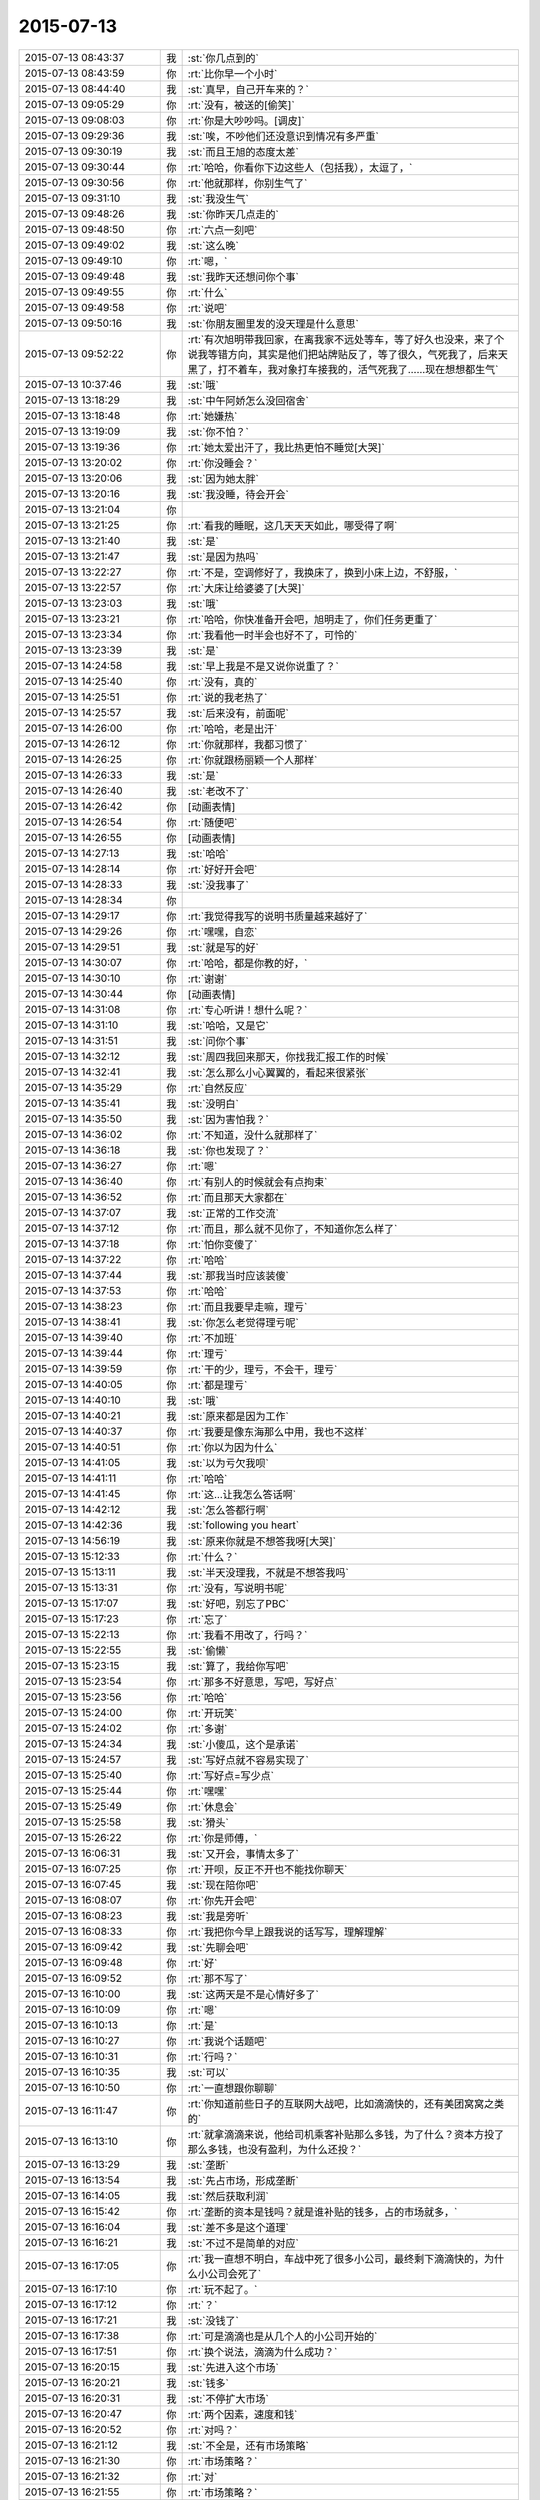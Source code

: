 2015-07-13
-------------

.. list-table::
   :widths: 25, 1, 60

   * - 2015-07-13 08:43:37
     - 我
     - :st:`你几点到的`
   * - 2015-07-13 08:43:59
     - 你
     - :rt:`比你早一个小时`
   * - 2015-07-13 08:44:40
     - 我
     - :st:`真早，自己开车来的？`
   * - 2015-07-13 09:05:29
     - 你
     - :rt:`没有，被送的[偷笑]`
   * - 2015-07-13 09:08:03
     - 你
     - :rt:`你是大吵吵吗。[调皮]`
   * - 2015-07-13 09:29:36
     - 我
     - :st:`唉，不吵他们还没意识到情况有多严重`
   * - 2015-07-13 09:30:19
     - 我
     - :st:`而且王旭的态度太差`
   * - 2015-07-13 09:30:44
     - 你
     - :rt:`哈哈，你看你下边这些人（包括我），太逗了，`
   * - 2015-07-13 09:30:56
     - 你
     - :rt:`他就那样，你别生气了`
   * - 2015-07-13 09:31:10
     - 我
     - :st:`我没生气`
   * - 2015-07-13 09:48:26
     - 我
     - :st:`你昨天几点走的`
   * - 2015-07-13 09:48:50
     - 你
     - :rt:`六点一刻吧`
   * - 2015-07-13 09:49:02
     - 我
     - :st:`这么晚`
   * - 2015-07-13 09:49:10
     - 你
     - :rt:`嗯，`
   * - 2015-07-13 09:49:48
     - 我
     - :st:`我昨天还想问你个事`
   * - 2015-07-13 09:49:55
     - 你
     - :rt:`什么`
   * - 2015-07-13 09:49:58
     - 你
     - :rt:`说吧`
   * - 2015-07-13 09:50:16
     - 我
     - :st:`你朋友圈里发的没天理是什么意思`
   * - 2015-07-13 09:52:22
     - 你
     - :rt:`有次旭明带我回家，在离我家不远处等车，等了好久也没来，来了个说我等错方向，其实是他们把站牌贴反了，等了很久，气死我了，后来天黑了，打不着车，我对象打车接我的，活气死我了……现在想想都生气`
   * - 2015-07-13 10:37:46
     - 我
     - :st:`哦`
   * - 2015-07-13 13:18:29
     - 我
     - :st:`中午阿娇怎么没回宿舍`
   * - 2015-07-13 13:18:48
     - 你
     - :rt:`她嫌热`
   * - 2015-07-13 13:19:09
     - 我
     - :st:`你不怕？`
   * - 2015-07-13 13:19:36
     - 你
     - :rt:`她太爱出汗了，我比热更怕不睡觉[大哭]`
   * - 2015-07-13 13:20:02
     - 你
     - :rt:`你没睡会？`
   * - 2015-07-13 13:20:06
     - 我
     - :st:`因为她太胖`
   * - 2015-07-13 13:20:16
     - 我
     - :st:`我没睡，待会开会`
   * - 2015-07-13 13:21:04
     - 你
     - .. image:: images/730.jpg
          :width: 100px
   * - 2015-07-13 13:21:25
     - 你
     - :rt:`看我的睡眠，这几天天天如此，哪受得了啊`
   * - 2015-07-13 13:21:40
     - 我
     - :st:`是`
   * - 2015-07-13 13:21:47
     - 我
     - :st:`是因为热吗`
   * - 2015-07-13 13:22:27
     - 你
     - :rt:`不是，空调修好了，我换床了，换到小床上边，不舒服，`
   * - 2015-07-13 13:22:57
     - 你
     - :rt:`大床让给婆婆了[大哭]`
   * - 2015-07-13 13:23:03
     - 我
     - :st:`哦`
   * - 2015-07-13 13:23:21
     - 你
     - :rt:`哈哈，你快准备开会吧，旭明走了，你们任务更重了`
   * - 2015-07-13 13:23:34
     - 你
     - :rt:`我看他一时半会也好不了，可怜的`
   * - 2015-07-13 13:23:39
     - 我
     - :st:`是`
   * - 2015-07-13 14:24:58
     - 我
     - :st:`早上我是不是又说你说重了？`
   * - 2015-07-13 14:25:40
     - 你
     - :rt:`没有，真的`
   * - 2015-07-13 14:25:51
     - 你
     - :rt:`说的我老热了`
   * - 2015-07-13 14:25:57
     - 我
     - :st:`后来没有，前面呢`
   * - 2015-07-13 14:26:00
     - 你
     - :rt:`哈哈，老是出汗`
   * - 2015-07-13 14:26:12
     - 你
     - :rt:`你就那样，我都习惯了`
   * - 2015-07-13 14:26:25
     - 你
     - :rt:`你就跟杨丽颖一个人那样`
   * - 2015-07-13 14:26:33
     - 我
     - :st:`是`
   * - 2015-07-13 14:26:40
     - 我
     - :st:`老改不了`
   * - 2015-07-13 14:26:42
     - 你
     - [动画表情]
   * - 2015-07-13 14:26:54
     - 你
     - :rt:`随便吧`
   * - 2015-07-13 14:26:55
     - 你
     - [动画表情]
   * - 2015-07-13 14:27:13
     - 我
     - :st:`哈哈`
   * - 2015-07-13 14:28:14
     - 你
     - :rt:`好好开会吧`
   * - 2015-07-13 14:28:33
     - 我
     - :st:`没我事了`
   * - 2015-07-13 14:28:34
     - 你
     - .. image:: images/95a4b1d1bdc5c7e6d05e88a00401b6bb.gif
          :width: 100px
   * - 2015-07-13 14:29:17
     - 你
     - :rt:`我觉得我写的说明书质量越来越好了`
   * - 2015-07-13 14:29:26
     - 你
     - :rt:`嘿嘿，自恋`
   * - 2015-07-13 14:29:51
     - 我
     - :st:`就是写的好`
   * - 2015-07-13 14:30:07
     - 你
     - :rt:`哈哈，都是你教的好，`
   * - 2015-07-13 14:30:10
     - 你
     - :rt:`谢谢`
   * - 2015-07-13 14:30:44
     - 你
     - [动画表情]
   * - 2015-07-13 14:31:08
     - 你
     - :rt:`专心听讲！想什么呢？`
   * - 2015-07-13 14:31:10
     - 我
     - :st:`哈哈，又是它`
   * - 2015-07-13 14:31:51
     - 我
     - :st:`问你个事`
   * - 2015-07-13 14:32:12
     - 我
     - :st:`周四我回来那天，你找我汇报工作的时候`
   * - 2015-07-13 14:32:41
     - 我
     - :st:`怎么那么小心翼翼的，看起来很紧张`
   * - 2015-07-13 14:35:29
     - 你
     - :rt:`自然反应`
   * - 2015-07-13 14:35:41
     - 我
     - :st:`没明白`
   * - 2015-07-13 14:35:50
     - 我
     - :st:`因为害怕我？`
   * - 2015-07-13 14:36:02
     - 你
     - :rt:`不知道，没什么就那样了`
   * - 2015-07-13 14:36:18
     - 我
     - :st:`你也发现了？`
   * - 2015-07-13 14:36:27
     - 你
     - :rt:`嗯`
   * - 2015-07-13 14:36:40
     - 你
     - :rt:`有别人的时候就会有点拘束`
   * - 2015-07-13 14:36:52
     - 你
     - :rt:`而且那天大家都在`
   * - 2015-07-13 14:37:07
     - 我
     - :st:`正常的工作交流`
   * - 2015-07-13 14:37:12
     - 你
     - :rt:`而且，那么就不见你了，不知道你怎么样了`
   * - 2015-07-13 14:37:18
     - 你
     - :rt:`怕你变傻了`
   * - 2015-07-13 14:37:22
     - 你
     - :rt:`哈哈`
   * - 2015-07-13 14:37:44
     - 我
     - :st:`那我当时应该装傻`
   * - 2015-07-13 14:37:53
     - 你
     - :rt:`哈哈`
   * - 2015-07-13 14:38:23
     - 你
     - :rt:`而且我要早走嘛，理亏`
   * - 2015-07-13 14:38:41
     - 我
     - :st:`你怎么老觉得理亏呢`
   * - 2015-07-13 14:39:40
     - 你
     - :rt:`不加班`
   * - 2015-07-13 14:39:44
     - 你
     - :rt:`理亏`
   * - 2015-07-13 14:39:59
     - 你
     - :rt:`干的少，理亏，不会干，理亏`
   * - 2015-07-13 14:40:05
     - 你
     - :rt:`都是理亏`
   * - 2015-07-13 14:40:10
     - 我
     - :st:`哦`
   * - 2015-07-13 14:40:21
     - 我
     - :st:`原来都是因为工作`
   * - 2015-07-13 14:40:37
     - 你
     - :rt:`我要是像东海那么中用，我也不这样`
   * - 2015-07-13 14:40:51
     - 你
     - :rt:`你以为因为什么`
   * - 2015-07-13 14:41:05
     - 我
     - :st:`以为亏欠我呗`
   * - 2015-07-13 14:41:11
     - 你
     - :rt:`哈哈`
   * - 2015-07-13 14:41:45
     - 你
     - :rt:`这…让我怎么答话啊`
   * - 2015-07-13 14:42:12
     - 我
     - :st:`怎么答都行啊`
   * - 2015-07-13 14:42:36
     - 我
     - :st:`following you heart`
   * - 2015-07-13 14:56:19
     - 我
     - :st:`原来你就是不想答我呀[大哭]`
   * - 2015-07-13 15:12:33
     - 你
     - :rt:`什么？`
   * - 2015-07-13 15:13:11
     - 我
     - :st:`半天没理我，不就是不想答我吗`
   * - 2015-07-13 15:13:31
     - 你
     - :rt:`没有，写说明书呢`
   * - 2015-07-13 15:17:07
     - 我
     - :st:`好吧，别忘了PBC`
   * - 2015-07-13 15:17:23
     - 你
     - :rt:`忘了`
   * - 2015-07-13 15:22:13
     - 你
     - :rt:`我看不用改了，行吗？`
   * - 2015-07-13 15:22:55
     - 我
     - :st:`偷懒`
   * - 2015-07-13 15:23:15
     - 我
     - :st:`算了，我给你写吧`
   * - 2015-07-13 15:23:54
     - 你
     - :rt:`那多不好意思，写吧，写好点`
   * - 2015-07-13 15:23:56
     - 你
     - :rt:`哈哈`
   * - 2015-07-13 15:24:00
     - 你
     - :rt:`开玩笑`
   * - 2015-07-13 15:24:02
     - 你
     - :rt:`多谢`
   * - 2015-07-13 15:24:34
     - 我
     - :st:`小傻瓜，这个是承诺`
   * - 2015-07-13 15:24:57
     - 我
     - :st:`写好点就不容易实现了`
   * - 2015-07-13 15:25:40
     - 你
     - :rt:`写好点=写少点`
   * - 2015-07-13 15:25:44
     - 你
     - :rt:`嘿嘿`
   * - 2015-07-13 15:25:49
     - 你
     - :rt:`休息会`
   * - 2015-07-13 15:25:58
     - 我
     - :st:`猾头`
   * - 2015-07-13 15:26:22
     - 你
     - :rt:`你是师傅，`
   * - 2015-07-13 16:06:31
     - 我
     - :st:`又开会，事情太多了`
   * - 2015-07-13 16:07:25
     - 你
     - :rt:`开呗，反正不开也不能找你聊天`
   * - 2015-07-13 16:07:45
     - 我
     - :st:`现在陪你吧`
   * - 2015-07-13 16:08:07
     - 你
     - :rt:`你先开会吧`
   * - 2015-07-13 16:08:23
     - 我
     - :st:`我是旁听`
   * - 2015-07-13 16:08:33
     - 你
     - :rt:`我把你今早上跟我说的话写写，理解理解`
   * - 2015-07-13 16:09:42
     - 我
     - :st:`先聊会吧`
   * - 2015-07-13 16:09:48
     - 你
     - :rt:`好`
   * - 2015-07-13 16:09:52
     - 你
     - :rt:`那不写了`
   * - 2015-07-13 16:10:00
     - 我
     - :st:`这两天是不是心情好多了`
   * - 2015-07-13 16:10:09
     - 你
     - :rt:`嗯`
   * - 2015-07-13 16:10:13
     - 你
     - :rt:`是`
   * - 2015-07-13 16:10:27
     - 你
     - :rt:`我说个话题吧`
   * - 2015-07-13 16:10:31
     - 你
     - :rt:`行吗？`
   * - 2015-07-13 16:10:35
     - 我
     - :st:`可以`
   * - 2015-07-13 16:10:50
     - 你
     - :rt:`一直想跟你聊聊`
   * - 2015-07-13 16:11:47
     - 你
     - :rt:`你知道前些日子的互联网大战吧，比如滴滴快的，还有美团窝窝之类的`
   * - 2015-07-13 16:13:10
     - 你
     - :rt:`就拿滴滴来说，他给司机乘客补贴那么多钱，为了什么？资本方投了那么多钱，也没有盈利，为什么还投？`
   * - 2015-07-13 16:13:29
     - 我
     - :st:`垄断`
   * - 2015-07-13 16:13:54
     - 我
     - :st:`先占市场，形成垄断`
   * - 2015-07-13 16:14:05
     - 我
     - :st:`然后获取利润`
   * - 2015-07-13 16:15:42
     - 你
     - :rt:`垄断的资本是钱吗？就是谁补贴的钱多，占的市场就多，`
   * - 2015-07-13 16:16:04
     - 我
     - :st:`差不多是这个道理`
   * - 2015-07-13 16:16:21
     - 我
     - :st:`不过不是简单的对应`
   * - 2015-07-13 16:17:05
     - 你
     - :rt:`我一直想不明白，车战中死了很多小公司，最终剩下滴滴快的，为什么小公司会死了`
   * - 2015-07-13 16:17:10
     - 你
     - :rt:`玩不起了。`
   * - 2015-07-13 16:17:12
     - 你
     - :rt:`？`
   * - 2015-07-13 16:17:21
     - 我
     - :st:`没钱了`
   * - 2015-07-13 16:17:38
     - 你
     - :rt:`可是滴滴也是从几个人的小公司开始的`
   * - 2015-07-13 16:17:51
     - 你
     - :rt:`换个说法，滴滴为什么成功？`
   * - 2015-07-13 16:20:15
     - 我
     - :st:`先进入这个市场`
   * - 2015-07-13 16:20:21
     - 我
     - :st:`钱多`
   * - 2015-07-13 16:20:31
     - 我
     - :st:`不停扩大市场`
   * - 2015-07-13 16:20:47
     - 你
     - :rt:`两个因素，速度和钱`
   * - 2015-07-13 16:20:52
     - 你
     - :rt:`对吗？`
   * - 2015-07-13 16:21:12
     - 我
     - :st:`不全是，还有市场策略`
   * - 2015-07-13 16:21:30
     - 你
     - :rt:`市场策略？`
   * - 2015-07-13 16:21:32
     - 你
     - :rt:`对`
   * - 2015-07-13 16:21:55
     - 你
     - :rt:`市场策略？`
   * - 2015-07-13 16:22:00
     - 你
     - :rt:`不是很懂`
   * - 2015-07-13 16:22:11
     - 你
     - :rt:`这个比较专业了好像`
   * - 2015-07-13 16:22:29
     - 我
     - :st:`是`
   * - 2015-07-13 16:23:40
     - 你
     - :rt:`别聊这个了，等我再想想`
   * - 2015-07-13 16:23:51
     - 我
     - :st:`好`
   * - 2015-07-13 16:24:16
     - 你
     - :rt:`你有想聊的吗？`
   * - 2015-07-13 16:24:21
     - 你
     - :rt:`问你个问题`
   * - 2015-07-13 16:24:28
     - 我
     - :st:`说`
   * - 2015-07-13 16:24:43
     - 你
     - :rt:`你怎么看出来我是那种两级的性格`
   * - 2015-07-13 16:25:05
     - 你
     - :rt:`就是face to face的时候你提的那个`
   * - 2015-07-13 16:25:14
     - 你
     - :rt:`怎么感受的呢`
   * - 2015-07-13 16:25:18
     - 我
     - :st:`矛盾`
   * - 2015-07-13 16:25:28
     - 我
     - :st:`行为上的矛盾`
   * - 2015-07-13 16:25:36
     - 你
     - :rt:`有吗？`
   * - 2015-07-13 16:25:51
     - 我
     - :st:`很微妙`
   * - 2015-07-13 16:26:28
     - 你
     - :rt:`我想说，我高考的时候就是，成绩忽上忽下，不知道为什么，不够扎实，可是为什么会这样？`
   * - 2015-07-13 16:26:49
     - 我
     - :st:`不好说`
   * - 2015-07-13 16:47:09
     - 我
     - :st:`你有时候表现的很能干，很有自信。有时候就非常没有自信，这种矛盾在你身上经常出现`
   * - 2015-07-13 16:47:53
     - 我
     - :st:`关于你学习成绩的问题，我认为有可能是因为你比较敏感，导致外界对你影响比较大`
   * - 2015-07-13 16:47:58
     - 我
     - :st:`不知道说的对不对`
   * - 2015-07-13 16:48:05
     - 你
     - :rt:`对的`
   * - 2015-07-13 16:48:09
     - 你
     - :rt:`很正确`
   * - 2015-07-13 16:48:27
     - 你
     - :rt:`你说的从来没错过`
   * - 2015-07-13 16:48:36
     - 你
     - :rt:`非常有参考价值`
   * - 2015-07-13 16:48:45
     - 我
     - :st:`正是这些矛盾才让我推测你有双重性格`
   * - 2015-07-13 16:48:55
     - 我
     - :st:`只有这样才能合理解释`
   * - 2015-07-13 16:48:58
     - 你
     - :rt:`我不是双子座的`
   * - 2015-07-13 16:49:10
     - 你
     - :rt:`为什么会有双重性格呢。`
   * - 2015-07-13 16:49:13
     - 你
     - :rt:`好奇怪`
   * - 2015-07-13 16:49:17
     - 我
     - :st:`这个和星座关系不大，是心理学，科学`
   * - 2015-07-13 16:49:45
     - 我
     - :st:`你听说过弗洛伊德的三个“我”吗？`
   * - 2015-07-13 16:49:54
     - 你
     - :rt:`没有`
   * - 2015-07-13 16:50:02
     - 我
     - :st:`本我、自我和超我`
   * - 2015-07-13 16:54:26
     - 我
     - :st:`本我可以理解为本能，天性。自我则是逻辑，后天的，是人的外在表现。超我是内心中道德的一面。这三者是互相依存、互相影响、互相冲突的。`
   * - 2015-07-13 16:54:46
     - 你
     - :rt:`哦`
   * - 2015-07-13 16:54:49
     - 你
     - :rt:`我百度下`
   * - 2015-07-13 16:55:00
     - 我
     - :st:`其中超我对自我的影响最大，自我和本我的冲突最多`
   * - 2015-07-13 16:55:20
     - 我
     - :st:`当冲突很大的时候就容易形成双重性格`
   * - 2015-07-13 18:05:02
     - 我
     - :st:`终于搞完了`
   * - 2015-07-13 18:05:07
     - 我
     - :st:`你晚上几点走？`
   * - 2015-07-13 18:05:42
     - 你
     - :rt:`六点半吧，我等我老公来接我`
   * - 2015-07-13 18:06:00
     - 我
     - :st:`哦，那待会就没法和你聊了`
   * - 2015-07-13 18:06:30
     - 你
     - :rt:`是`
   * - 2015-07-13 18:06:41
     - 你
     - :rt:`我看那个我的了，看不懂`
   * - 2015-07-13 18:06:56
     - 我
     - :st:`哪里不懂`
   * - 2015-07-13 18:09:02
     - 你
     - :rt:`都不懂`
   * - 2015-07-13 18:09:25
     - 我
     - :st:`明天再和你说吧`
   * - 2015-07-13 18:09:31
     - 你
     - :rt:`好`
   * - 2015-07-13 18:55:45
     - 你
     - :rt:`我刚才说话是不是太冲了`
   * - 2015-07-13 18:55:54
     - 你
     - :rt:`感觉怪怪的`
   * - 2015-07-13 18:56:06
     - 我
     - :st:`没事`